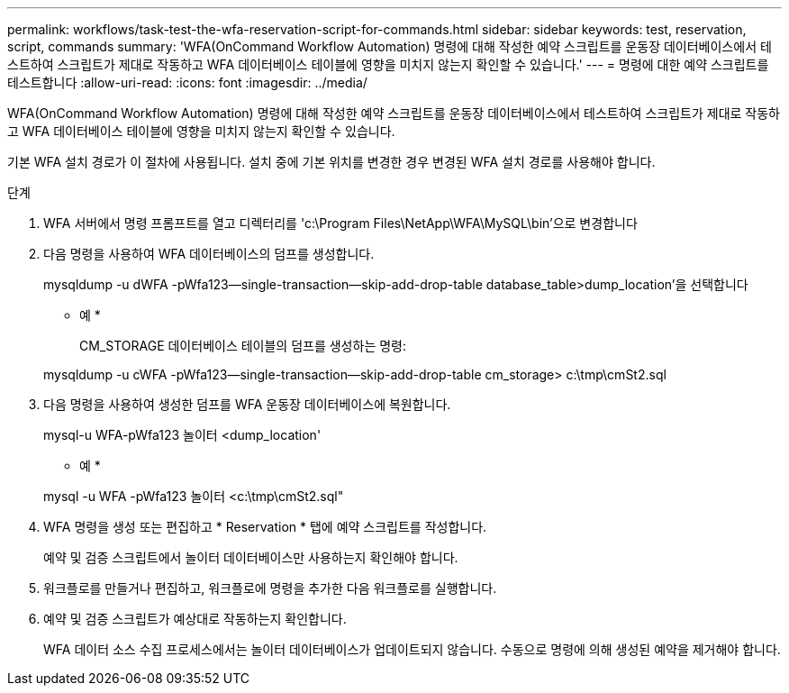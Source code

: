 ---
permalink: workflows/task-test-the-wfa-reservation-script-for-commands.html 
sidebar: sidebar 
keywords: test, reservation, script, commands 
summary: 'WFA(OnCommand Workflow Automation) 명령에 대해 작성한 예약 스크립트를 운동장 데이터베이스에서 테스트하여 스크립트가 제대로 작동하고 WFA 데이터베이스 테이블에 영향을 미치지 않는지 확인할 수 있습니다.' 
---
= 명령에 대한 예약 스크립트를 테스트합니다
:allow-uri-read: 
:icons: font
:imagesdir: ../media/


[role="lead"]
WFA(OnCommand Workflow Automation) 명령에 대해 작성한 예약 스크립트를 운동장 데이터베이스에서 테스트하여 스크립트가 제대로 작동하고 WFA 데이터베이스 테이블에 영향을 미치지 않는지 확인할 수 있습니다.

기본 WFA 설치 경로가 이 절차에 사용됩니다. 설치 중에 기본 위치를 변경한 경우 변경된 WFA 설치 경로를 사용해야 합니다.

.단계
. WFA 서버에서 명령 프롬프트를 열고 디렉터리를 'c:\Program Files\NetApp\WFA\MySQL\bin'으로 변경합니다
. 다음 명령을 사용하여 WFA 데이터베이스의 덤프를 생성합니다.
+
mysqldump -u dWFA -pWfa123--single-transaction--skip-add-drop-table database_table>dump_location'을 선택합니다

+
* 예 *

+
CM_STORAGE 데이터베이스 테이블의 덤프를 생성하는 명령:

+
mysqldump -u cWFA -pWfa123--single-transaction--skip-add-drop-table cm_storage> c:\tmp\cmSt2.sql

. 다음 명령을 사용하여 생성한 덤프를 WFA 운동장 데이터베이스에 복원합니다.
+
mysql-u WFA-pWfa123 놀이터 <dump_location'

+
* 예 *

+
mysql -u WFA -pWfa123 놀이터 <c:\tmp\cmSt2.sql"

. WFA 명령을 생성 또는 편집하고 * Reservation * 탭에 예약 스크립트를 작성합니다.
+
예약 및 검증 스크립트에서 놀이터 데이터베이스만 사용하는지 확인해야 합니다.

. 워크플로를 만들거나 편집하고, 워크플로에 명령을 추가한 다음 워크플로를 실행합니다.
. 예약 및 검증 스크립트가 예상대로 작동하는지 확인합니다.
+
WFA 데이터 소스 수집 프로세스에서는 놀이터 데이터베이스가 업데이트되지 않습니다. 수동으로 명령에 의해 생성된 예약을 제거해야 합니다.


